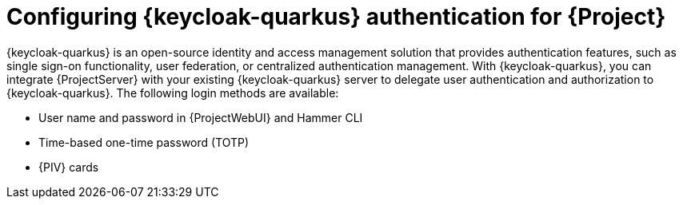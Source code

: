 [id="configuring-keycloak-authentication-for-project_{context}"]
= Configuring {keycloak-quarkus} authentication for {Project}

{keycloak-quarkus} is an open-source identity and access management solution that provides authentication features, such as single sign-on functionality, user federation, or centralized authentication management.
With {keycloak-quarkus}, you can integrate {ProjectServer} with your existing {keycloak-quarkus} server to delegate user authentication and authorization to {keycloak-quarkus}.
The following login methods are available:

* User name and password in {ProjectWebUI} and Hammer CLI
* Time-based one-time password (TOTP)
ifndef::satellite,orcharhino[]
* {PIV} cards
endif::[]
